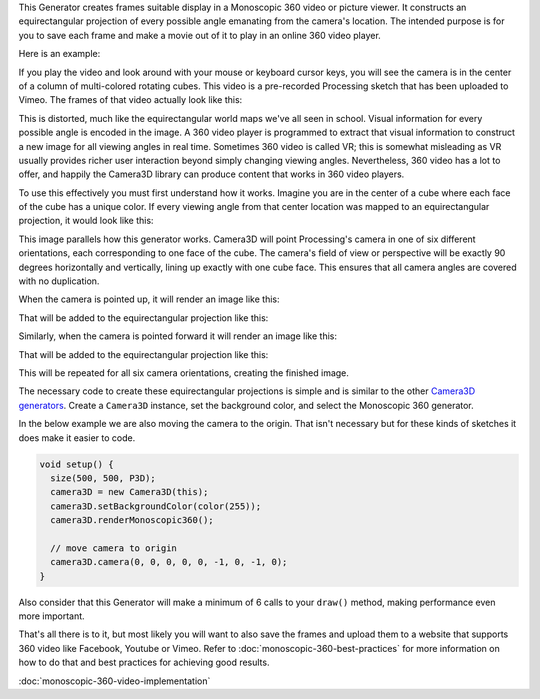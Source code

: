 .. title: Monoscopic 360 Video
.. slug: monoscopic-360-video
.. date: 2017-05-13 08:13:09 UTC-04:00
.. tags: processing
.. category: 
.. link: 
.. description: 
.. type: text

This Generator creates frames suitable display in a Monoscopic 360 video or picture viewer. It constructs an equirectangular projection of every possible angle emanating from the camera's location. The intended purpose is for you to save each frame and make a movie out of it to play in an online 360 video player.

Here is an example:

.. vimeo:: 216711676
  :height: 300
  :width: 600

If you play the video and look around with your mouse or keyboard cursor keys, you will see the camera is in the center of a column of multi-colored rotating cubes. This video is a pre-recorded Processing sketch that has been uploaded to Vimeo. The frames of that video actually look like this:

.. image:: /images/camera3D/monoscopic_360/rotatingcubes360-final.png
  :width: 600

This is distorted, much like the equirectangular world maps we've all seen in school. Visual information for every possible angle is encoded in the image. A 360 video player is programmed to extract that visual information  to construct a new image for all viewing angles in real time. Sometimes 360 video is called VR; this is somewhat misleading as VR usually provides richer user interaction beyond simply changing viewing angles. Nevertheless, 360 video has a lot to offer, and happily the Camera3D library can produce content that works in 360 video players.

To use this effectively you must first understand how it works. Imagine you are in the center of a cube where each face of the cube has a unique color. If every viewing angle from that center location was mapped to an equirectangular projection, it would look like this:

.. image:: /images/camera3D/monoscopic_360/explain-plan.png
  :width: 600

This image parallels how this generator works. Camera3D will point Processing's camera in one of six different orientations, each corresponding to one face of the cube. The camera's field of view or perspective will be exactly 90 degrees horizontally and vertically, lining up exactly with one cube face. This ensures that all camera angles are covered with no duplication.

When the camera is pointed up, it will render an image like this:

.. image:: /images/camera3D/monoscopic_360/rotatingcubes360-above-0-component.png
  :width: 300
  :height: 300

That will be added to the equirectangular projection like this:

.. image:: /images/camera3D/monoscopic_360/rotatingcubes360-above-0-component-modified.png
  :width: 600
  :height: 300

Similarly, when the camera is pointed forward it will render an image like this:

.. image:: /images/camera3D/monoscopic_360/rotatingcubes360-front-0-component.png
  :width: 300
  :height: 300

That will be added to the equirectangular projection like this:

.. image:: /images/camera3D/monoscopic_360/rotatingcubes360-front-0-component-modified.png
  :width: 600
  :height: 300

This will be repeated for all six camera orientations, creating the finished image.

The necessary code to create these equirectangular projections is simple and is similar to the other `Camera3D generators <link://slug/tutorial>`_. Create a ``Camera3D`` instance, set the background color, and select the Monoscopic 360 generator.

In the below example we are also moving the camera to the origin. That isn't necessary but for these kinds of sketches it does make it easier to code.

.. code-block:: java

  void setup() {
    size(500, 500, P3D);
    camera3D = new Camera3D(this);
    camera3D.setBackgroundColor(color(255));
    camera3D.renderMonoscopic360();

    // move camera to origin
    camera3D.camera(0, 0, 0, 0, 0, -1, 0, -1, 0);
  }

Also consider that this Generator will make a minimum of 6 calls to your ``draw()`` method, making performance even more important.

That's all there is to it, but most likely you will want to also save the frames and upload them to a website that supports 360 video like Facebook, Youtube or Vimeo. Refer to :doc:`monoscopic-360-best-practices` for more information on how to do that and best practices for achieving good results.



:doc:`monoscopic-360-video-implementation`
